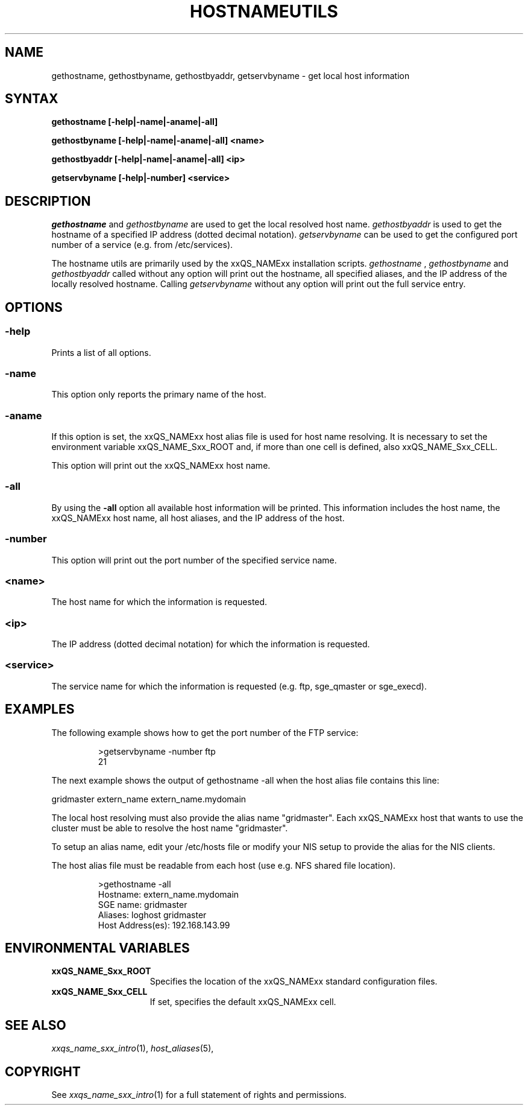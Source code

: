 '\" t
.\"___INFO__MARK_BEGIN__
.\"
.\" Copyright: 2004 by Sun Microsystems, Inc.
.\"
.\"___INFO__MARK_END__
.\"
.\" $RCSfile: hostnameutils.1,v $     Last Update: $Date: 2009-03-12 16:06:25 $     Revision: $Revision: 1.4 $
.\"
.\"
.\" Some handy macro definitions [from Tom Christensen's man(1) manual page].
.\"
.de SB		\" small and bold
.if !"\\$1"" \\s-2\\fB\&\\$1\\s0\\fR\\$2 \\$3 \\$4 \\$5
..
.\"
.de T		\" switch to typewriter font
.ft CW		\" probably want CW if you don't have TA font
..
.\" "
.de TY		\" put $1 in typewriter font
.if t .T
.if n ``\c
\\$1\c
.if t .ft P
.if n \&''\c
\\$2
..
.\"
.de M		\" man page reference
\\fI\\$1\\fR\\|(\\$2)\\$3
..
.TH HOSTNAMEUTILS 1 "$Date: 2009-03-12 16:06:25 $" "xxRELxx" "xxQS_NAMExx User Commands"
.SH NAME
gethostname, gethostbyname, gethostbyaddr, getservbyname \- get local host information
.\"
.\"
.SH SYNTAX
.B gethostname [-help|-name|-aname|-all]
.PP
.B gethostbyname [-help|-name|-aname|-all]
.B <name>
.PP
.B gethostbyaddr [-help|-name|-aname|-all]
.B <ip>
.PP
.B getservbyname [-help|-number]
.B <service>
.\"
.\"
.PP
.SH DESCRIPTION
.I gethostname
and
.I gethostbyname
are used to get the local resolved host name.
.I gethostbyaddr
is used to get the hostname of a specified IP address (dotted decimal notation).
.I getservbyname
can be used to get the configured port number of a service (e.g. from /etc/services).
.PP
The hostname utils are primarily used by the xxQS_NAMExx installation scripts.
.I gethostname
,
.I gethostbyname
and
.I gethostbyaddr
called without any option will print out the hostname, all specified aliases, and the
IP address of the locally resolved hostname.
Calling
.I getservbyname
without any option will print out the full service entry.
.PP
.\"
.\"
.SH OPTIONS
.\"
.SS "\fB\-help\fP"
.PP
Prints a list of all options.
.\"
.SS "\fB\-name\fP"
.PP
This option only reports the primary name of the host.
.SS "\fB\-aname\fP"
.PP
If this option is set, the xxQS_NAMExx host alias file is used for host name
resolving. It is necessary to set the environment variable xxQS_NAME_Sxx_ROOT and,
if more than one cell is defined, also xxQS_NAME_Sxx_CELL.
.PP
This option will print out the xxQS_NAMExx host name.
.SS "\fB\-all\fP"
.PP
By using the \fB\-all\fP option all available host information will be printed.
This information includes the host name, the xxQS_NAMExx host name, all host aliases, 
and the IP address of the host.
.SS "\fB\-number\fP"
.PP
This option will print out the port number of the specified service name.
.SS "\fB<name>\fP"
.PP
The host name for which the information is requested.
.SS "\fB<ip>\fP"
The IP address (dotted decimal notation) for which the information is requested.
.SS "\fB<service>\fP"
The service name for which the information is requested (e.g. ftp, sge_qmaster or sge_execd).
.\"
.\"
.SH "EXAMPLES"
.PP
The following example shows how to get the port number of the FTP service:
.PP
.RS
.nf
>getservbyname -number ftp
21
.fi
.RE
.PP
The next example shows the output of gethostname -all when the host alias file
contains this line:
.PP
gridmaster extern_name extern_name.mydomain
.PP
The local host resolving must also provide the alias name "gridmaster". Each xxQS_NAMExx
host that wants to use the cluster must be able to resolve the host name "gridmaster". 
.PP
To setup an alias name, edit your /etc/hosts file or modify your NIS setup to provide the alias for the NIS clients.
.PP
The host alias file must be readable from each host (use e.g. NFS shared file location).
.PP
.RS
.nf
>gethostname -all
Hostname: extern_name.mydomain
SGE name: gridmaster
Aliases:  loghost gridmaster
Host Address(es): 192.168.143.99
.fi
.RE
.\"
.\"
.SH "ENVIRONMENTAL VARIABLES"
.\" 
.IP "\fBxxQS_NAME_Sxx_ROOT\fP" 1.5i
Specifies the location of the xxQS_NAMExx standard configuration
files.
.\"
.IP "\fBxxQS_NAME_Sxx_CELL\fP" 1.5i
If set, specifies the default xxQS_NAMExx cell.
.\"
.\"
.SH "SEE ALSO"
.M xxqs_name_sxx_intro 1 ,
.M host_aliases 5 ,
.\"
.SH "COPYRIGHT"
See
.M xxqs_name_sxx_intro 1
for a full statement of rights and permissions.
